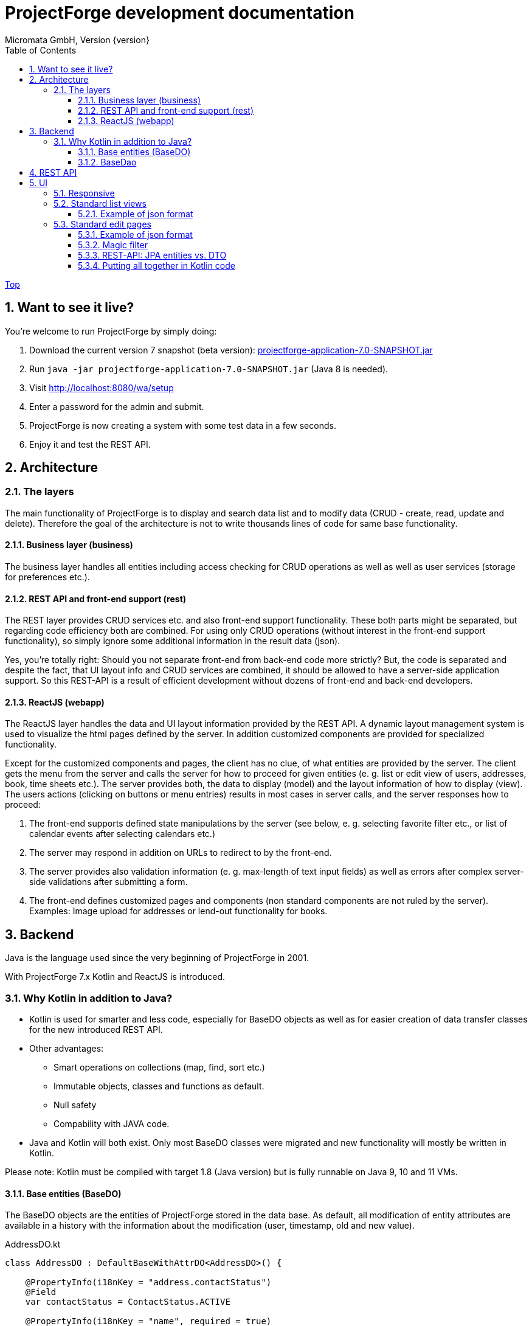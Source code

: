 ProjectForge development documentation
=======================================
Micromata GmbH, Version {version}
:toc:
:toclevels: 4

:last-update-label: Copyright (C) 2019, Last updated

ifdef::env-github,env-browser[:outfilesuffix: .adoc]
link:index{outfilesuffix}[Top]

:sectnums:

== Want to see it live?
You're welcome to run ProjectForge by simply doing:

1. Download the current version 7 snapshot (beta version): https://sourceforge.net/projects/pforge/files/ProjectForge/Snapshots/projectforge-application-7.0-SNAPSHOT.jar/download[projectforge-application-7.0-SNAPSHOT.jar]
2. Run `java -jar projectforge-application-7.0-SNAPSHOT.jar` (Java 8 is needed).
3. Visit http://localhost:8080/wa/setup
4. Enter a password for the admin and submit.
5. ProjectForge is now creating a system with some test data in a few seconds.
6. Enjoy it and test the REST API.


== Architecture

=== The layers

The main functionality of ProjectForge is to display and search data list and to modify data (CRUD - create, read, update and delete). Therefore the
goal of the architecture is not to write thousands lines of code for same base functionality.

==== Business layer (business)

The business layer handles all entities including access checking for CRUD operations as well as well as user services (storage for preferences etc.).


==== REST API and front-end support (rest)

The REST layer provides CRUD services etc. and also front-end support functionality. These both parts might be separated, but regarding code efficiency both are combined.
For using only CRUD operations (without interest in the front-end support functionality), so simply ignore some additional information in the result data (json).

Yes, you're totally right: Should you not separate front-end from back-end code more strictly? But, the code is separated and despite the fact, that UI layout info and CRUD services are combined, it should be allowed
to have a server-side application support. So this REST-API is a result of efficient development without dozens of front-end and back-end developers.

==== ReactJS (webapp)

The ReactJS layer handles the data and UI layout information provided by the REST API. A dynamic layout management system is used to visualize the
html pages defined by the server. In addition customized components are provided for specialized functionality.

Except for the customized components and pages, the client has no clue, of what entities are provided by the server. The client gets the menu from the server and
calls the server for how to proceed for given entities (e. g. list or edit view of users, addresses, book, time sheets etc.). The server provides both, the data
to display (model) and the layout information of how to display (view).
The users actions (clicking on buttons or menu entries) results in most cases in server calls, and the server responses how to proceed:

1. The front-end supports defined state manipulations by the server (see below, e. g. selecting favorite filter etc., or list of calendar events after selecting calendars etc.)
2. The server may respond in addition on URLs to redirect to by the front-end.
3. The server provides also validation information (e. g. max-length of text input fields) as well as errors after complex server-side validations after submitting a form.
4. The front-end defines customized pages and components (non standard components are not ruled by the server). Examples: Image upload for addresses or lend-out functionality for books.


== Backend

Java is the language used since the very beginning of ProjectForge in 2001.

With ProjectForge 7.x Kotlin and ReactJS is introduced.

=== Why Kotlin in addition to Java?
* Kotlin is used for smarter and less code, especially for BaseDO objects as well as for easier creation of data transfer classes for the new introduced REST API.
* Other advantages:
  ** Smart operations on collections (map, find, sort etc.)
  ** Immutable objects, classes and functions as default.
  ** Null safety
  ** Compability with JAVA code.
* Java and Kotlin will both exist. Only most BaseDO classes were migrated and new functionality will mostly be written in Kotlin.

Please note: Kotlin must be compiled with target 1.8 (Java version) but is fully runnable on Java 9, 10 and 11 VMs.

==== Base entities (BaseDO)
The BaseDO objects are the entities of ProjectForge stored in the data base. As default, all modification of entity attributes are available in a history with the information about the modification (user, timestamp, old and new value).

.AddressDO.kt
[#src-listing]
[source,java]
----
class AddressDO : DefaultBaseWithAttrDO<AddressDO>() {

    @PropertyInfo(i18nKey = "address.contactStatus")
    @Field
    var contactStatus = ContactStatus.ACTIVE

    @PropertyInfo(i18nKey = "name", required = true)
    @Field
    @get:Column(length = 255)
    var name: String? = null

    @PropertyInfo(i18nKey = "address.phone", additionalI18nKey = "address.business")
    @Field
    @get:Column(length = 255)
    var businessPhone: String? = null
    ...
}

----

As example some parts of `AddressDO.kt` are shown and described below:

|===
|`@PropertyInfo` | The given `i18nKey` is used for translating the field label and will be served for the frontend(s).
The optional given `additionalI18nKey` is used for having an additional translated label, in the example there are different phone numbers, categorized as business or private.
|`@Field`|This database field will be indexed and available for a full text search as well as for specifying search values for this field by the user.
|`@get:Column(length=255)` | JPA annotations. The JPA annotations are available as Meta information from all parts and will be served for the frontends, e. g. for
defining the html field `max-length` of input fields.
|Property type|The property type is also available as Meta information also for the clients. The input fields of the frontend may be autodetected (string, date picker, user selectors, drop down choices for enums etc.)
|===

.ContactStatus.java
[#src-listing]
[source,java]
----
public enum ContactStatus implements I18nEnum
{
  ACTIVE("active"), NON_ACTIVE("nonActive"), DEPARTED("departed");

  public String getI18nKey()
  {
    return "address.contactStatus." + key;
  }
  ...
}
----
The enumerations of type `I18nEnum` are also designed for auto translation purposes. The field `contactStatus` will be presented as a drop down choice field with translated
labels.

==== BaseDao
The BaseDao classes provide all CRUD operations for the BaseDO entities and will handle the access rights. No user is able to select or modify entities without the required access rights.

The implementation of BaseDao for entities, such as users, addresses, books etc. extends the BaseDao object by defining the access rights and additional special functionality. The base CRUD functionality including access
checks, history service etc. will be inherited.

== REST API

Since version 7.0 ProjectForge provides all CRUD operations through a REST API and much more. The user's access rights will be checked. For available standard REST calls you
may refer the REST calls described in the UI section below.

== UI
The new UI is based on REST and ReactJS. The ReactJS code includes a dynamic auto layout component for standard components, such as:

|===
|Input | Html input fields (text, date picker with text input etc.)
|Select boxes | For selecting values for e. g. enums (auto completion and asynchronous are calls supported.)
|Multi select | Select field for selecting multi values (auto completion, asynchronous). This may be used for selecting values as well as of selecting entities assigned to current object, e. g. users may assigned to groups or calendars are selectable for displaying.
|Fieldset|Fieldsets with titles and length settings (Bootstrap grid system is supported)
|Columns|Columns with length settings (Bootstrap grid system is supported)
|Tables|For displaying result sets etc.
|Customized fields|You may register customized UI components which will be used for displaying and modifiing values. Refer the image upload for addresses as an example.
|...|...
|===

=== Responsive
Bootstrap is used and responsive layout control is fully supported.

=== Standard list views

Available REST calls:

[cols=3*,options="header"]
|===
|Rest call|Description|Return values

|`rs/address/initialList`
|Initial call for displaying a list including layout, recent filter settings, result data and favorites.
a|* UI layout (available filter options, columns of the result data, page menu items, ...)
* Recent used filter settings by the user.
* Available personal favorites.
* Result set for recent filter.

|`rs/address/list`
|Call with current filter settings as POST parameter after clicking the search button.
a|* Result set matching the given filter settings.

|`rs/address/filter/create`
|For creating a new favorite filter. The current filter settings of the UI including the specified name of the new filter are required.
a|* filter (new current filter)

|`rs/address/filter/select?id={filterId}`
|For selecting a previous stored favorite filter. Same parameter as for initialList will be returned.
a|* UI layout
  * New filter settings from selected favorite.
  * Result set matching the new selected filter.

|`rs/address/filter/update`
|For updating the current filter with the new filter settings done by the user.
|

|`rs/address/filter/delete`
|For deleting a favorite filter.
a|* Modified list of available favorites.

|`rs/address/filter/reset`
|Resets the current filter by default values.
a|* The default filter.


|`rs/address/reindexFull`
|For rebuilding the full search index for the enties (e. g. all addresses).
|
|===

==== Example of json format

.rs/address/initialList
[#src-listing]
[source,json]
----
{
  "ui": {
    "title": "Address list",
    "layout": [
      {
        "id": "resultSet",
        "type": "TABLE",
        "key": "el-1",
        "columns": [
          {
            "id": "address.lastUpdate",
            "title": "modified",
            "dataType": "DATE",
            "sortable": true,
            "formatter": "DATE",
            "type": "TABLE_COLUMN",
            "key": "el-2"
          },
     ...
    "namedContainers": [
     {
        "id": "searchFilter",
        "content": [
          {
            "id": "name",
            "filterType": "STRING",
            "label": "Name",
            "type": "FILTER_ELEMENT",
            "key": "name"
          },
          {
            "id": "contactStatus",
            "type": "SELECT",
            "key": null,
            "required": true,
            "multi": true,
            "label": "Contact status",
            "labelProperty": "label",
            "valueProperty": "value",
            "values": [
              {
                "value": "ACTIVE",
                "label": "active"
              },
              {
                "value": "NON_ACTIVE",
                "label": "non-active"
              },
              ...
            ]
          },
          {
            "id": "modifiedByUser",
            "label": "modified by",
            "autoCompletion": {
              "minChars": 2,
              "url": "user/ac"
            },
            "type": "FILTER_ELEMENT",
            "key": "modifiedByUser",
            "filterType": "OBJECT"
          },
          {
            "id": "modifiedInterval",
            "label": "Time of modification",
            "openInterval": true,
            "selectors": [
              "YEAR",
              "MONTH",
              "WEEK",
              "DAY",
              "UNTIL_NOW"
            ],
            "type": "FILTER_ELEMENT",
            "key": "modifiedInterval",
            "filterType": "TIME_STAMP"
          },
       ...
   "actions": [
      {
        "id": "reset",
        "title": "Reset",
        "style": "danger",
        "type": "BUTTON",
        "key": "el-17"
      },
      {
        "id": "search",
    ...
    "translations": {
      "select.placeholder": "Select...",
      "task.title.list.select": "Select structure element",
      "favorites": "Favorites",
      "favorite.addNew": "Add new favorite",
     ...
    "pageMenu": [
      {
        "id": "address.writeSMS",
        "title": "Write a text message",
        "i18nKey": "address.tooltip.writeSMS",
        "url": "wa/sendSms"
      },
      ...
  "data": {
    "resultSet": [
      {
        "address": {
          "name": "Reinhard",
        ...
  "filterFavorites": [
    {
      "id": 3,
      "name": "People of Kassel"
    },
    ...
----

Explanation
|===
|`ui`|Contains the page title and the layout information for the dynamic layout render engine (ReactJS).
|`namedContainer`|Contains containers usable by the front-end, such as search filter and filter options.
|`actions`|The action buttons to display and handle by the front-end.
|`translations`|All required translations usable by the front-end for i18n.
|`pageMenu`|The context menu to show on the list page including the actions to execute by the front-end.
|`data`|Contains the result set with all result data matching the current filter settings.
|`filterFavorites`|List of personal named filter favorites customizable by the user.
|`key`|The key attribute is a service for the React client, a unique key for elements of a collection is needed.
|===

Visit http://localhost:8080/rs/address/initialList for a full example. Please login in your browser first: http://localhost:8080

=== Standard edit pages

Available REST calls:

[cols=3*,options="header"]
|===
|Rest call|Description|Return values

|`rs/address/{id}`
|Only the entity with the given id will be returned (not used by React frontend).
a|* The pure data object.

|`rs/address/edit?id={id}`
|Initial call for editing. If id is not given, the layout for creating a new object is returned.
a|* UI layout including action buttons.
* The object data (default values for new objects or all values for editing existing objects).

|`rs/address/history/{id}`
|For getting the complete history of changes of the given object.
a|* All entries of the history of changes.

|`rs/address/ac?property={property}&search={search}`
|Autocompletion: for searching all used property values (e. g. used locations of time sheets).
a|* All matching property values.

|`rs/address/ac?&search={search}`
|Autocompletion: for full text searching all objects matching the given search string.
a|* All matching objects (e. g. addresses).

|`rs/address/history/{id}`
|For getting the complete history of changes of the given object.
a|* All entries of the history of changes.

|`rs/address/saveorupdate`
|For saving or updating objects.
a|* The new URL to redirect, if any.

|`rs/address/clone`
|For cloning the current displayed object. Returns the initial UI layout for new objects including the create button instead of delete and update.
a|* UI layout including action buttons.
* The object as clone without id.

|`rs/address/markAsDeleted`
|For marking historizable objects as deleted. Fails for non historizable entities.
a|

|`rs/address/delete`
|For deleting objects from the data base without undo option. Fails for historizable entities.
a|

|`rs/address/cancel`
|Cancel the edit page.
a|* The new URL to redirect to.
|===

==== Example of json format

.rs/address/edit?id={id}
[source,json]
----
{
  "data": {
    "contactStatus": "ACTIVE",
    "name": "Schmidt",
    ...
  },
  "ui": {
    "title": "Edit address",
    "layout": [
      {
        "content": [
          {
            "length": 12,
            "type": "FIELDSET",
            "key": "el-2",
            "content": [
              ...
            {
              "id": "addressStatus",
              "type": "SELECT",
              "key": "el-9",
              "required": true,
              "label": "Address status",
              "values": [
                  {
                     "value": "UPTODATE",
                     ...
                  }]
            },
            ...
            {
              "id": "name",
              "maxLength": 255,
              "required": true,
              "focus": true,
              "dataType": "STRING",
              "label": "Name",
              "type": "INPUT",
              "key": "el-24"
            },
            ...
    "actions": [
      {
        "id": "cancel",
        "title": "Cancel",
        "style": "danger",
        "type": "BUTTON",
        "key": "el-137",
        "responseAction": {
          "url": "address/cancel",
          "targetType": "POST"
        }
      },
      {
        "id": "markAsDeleted",
        "title": "Mark as deleted",
        "style": "warning",
        "type": "BUTTON",
        "key": "el-138",
        "responseAction": {
          "url": "address/markAsDeleted",
          "targetType": "DELETE"
        }
      },
      {
        "id": "update",
        "title": "Save",
        "style": "primary",
        "default": true,
        "type": "BUTTON",
        "key": "el-140",
        "responseAction": {
          "url": "address/saveorupdate",
          "targetType": "POST"
        }
      }
      ...
    ],
    "pageMenu": [
      {
        "id": "address.printView",
        "title": "print view",
        "i18nKey": "printView",
        "url": "wa/addressView?id=2",
        "type": "REDIRECT"
      },
      ...
    "translations": {
      "file.upload.dropArea": "Select a file, or drop it here.",
      "label.historyOfChanges": "History of changes",
      ...
----

Explanation
|===
|`data`|Contains the result set with all result data matching the current filter settings.
|`ui`|Contains the page title and the layout information for the dynamic layout render engine (ReactJS).
|`actions`|The action buttons to display and handle by the front-end.
|`pageMenu`|The context menu to show on the list page including the actions to execute by the front-end.
|`translations`|All required translations usable by the front-end for i18n.
|`key`|The key attribute is a service for the React client, a unique key for elements of a collection is needed.
|===

Visit http://localhost:8080/rs/address/edit?id=128 for a full example. May-be another id is needed, so refer the initilList for address id's
 (`data.resultSet.address.id`, not tenant's id)!  Please login in your browser first: http://localhost:8080


==== Magic filter

An example filter for querying a result set:

image::images/Books-magicfilter.png[]

.MagicFilter.json
[source,json]
----
   "entries": [
      {
        "search": "fin"
      },
      {
        "field": "modifiedByUser",
        "value": {
          "id": 2,
          "deleted": false
        }
      },
      {
        "field": "title",
        "search": "java",
        "matchType": "STARTS_WITH"
      },
      {
        "field": "modifiedInterval",
        "fromValue": "2019-04-28'T'10:00:05.000Z",
        "toValue": "2019-04-28'T'17:00:05.000Z"
      },
      {
        "field": "yearOfPublishing",
        "fromValue": 2010
      },
      {
        "field": "type",
        "values": [
          "BOOK",
          "MAGAZINE"
        ]
      }
    ]
----

Explanation for filter settings:
|===
|`"search": "fin"`|Full text search (for all fields) with standard `matchType=STARTS_WITH`: `fin*`
|`"field": "modifiedByUser"`|Selects all entries modified by the given user.
|`"field": "title"`|Selects entries with the matching title.
|`"field": "modifiedInterval"`|Selects entries modified in the given time interval.
|`"field": "yearOfPublishing"`|Selects entries with the `yearOfPublishing` 2010 and newer.
|`"field": "type"`|Selects entries with the type matching one of the given values.
|===


==== REST-API: JPA entities vs. DTO
For simple objects the JPA objects (BaseDO) may be used for the CRUD functionality through the REST-API. For more complex objects, especially if these objects
are embedded by other entities (users, tasks etc.) a DTO (data transfer object) has to be used.

In thanks to Kotlin, the creation of a DTO is very simple and efficient. Examples:

* https://github.com/micromata/projectforge/blob/develop/projectforge-rest/src/main/kotlin/org/projectforge/rest/dto/Address.kt[`Address.kt`]
The DTO for addresses is needed, because addresses may contain images with a special handling.
* https://github.com/micromata/projectforge/blob/develop/projectforge-rest/src/main/kotlin/org/projectforge/rest/dto/User.kt[`User.kt`]
The DTO for users is needed, because user objects are embedded in other JPA entities.
* https://github.com/micromata/projectforge/blob/develop/projectforge-rest/src/main/kotlin/org/projectforge/rest/dto/Task.kt[`Task.kt`]
Task is embedded by other entities as well.

The base class `BaseDTO` provides base functionality for the automatically transformation of DTO and BaseDO.

==== Putting all together in Kotlin code

Simple example (books)
[cols=2*,options="header"]
|===
|Class (Link)|Description

|https://github.com/micromata/projectforge/blob/develop/projectforge-business/src/main/kotlin/org/projectforge/business/book/BookDO.kt[`BookDO.kt`]
|Defines the entity

|https://github.com/micromata/projectforge/blob/develop/projectforge-business/src/main/java/org/projectforge/business/book/BookDao.java[`BookDao.java`]
|Defines access rights and special functionality for books

|https://github.com/micromata/projectforge/blob/develop/projectforge-rest/src/main/kotlin/org/projectforge/rest/BookRest.kt[`BookRest.kt`]
|Books with support of ReactJS as well as REST API for CRUD operations

|https://github.com/micromata/projectforge/blob/develop/projectforge-business/src/main/kotlin/org/projectforge/business/book/BookStatus.kt[`BookStatus.kt`]
|Enumeration of book status including i18n
|===

Nothing more is needed to have a simple entity provided by ProjectForge!!! No HTML, no JavaScript, nothing else.

Simple example (addresses) with more fields and UI layout with more fieldsets and columns (supporting different screen resolutions, responsive).
[cols=2*,options="header"]
|===
|Class (Link)|Description

|https://github.com/micromata/projectforge/blob/develop/projectforge-business/src/main/kotlin/org/projectforge/business/address/AddressDO.kt[`AddressDO.kt`]
|Defines the entity

|https://github.com/micromata/projectforge/blob/develop/projectforge-business/src/main/java/org/projectforge/business/address/AddressDao.java[`AddressDao.java`]
|Defines access rights and special functionality for addresses

|https://github.com/micromata/projectforge/blob/develop/projectforge-rest/src/main/kotlin/org/projectforge/rest/AddressRest.kt[`AddressRest.kt`]
|Addresses with support of ReactJS (responsive) as well as REST API for CRUD operations

|https://github.com/micromata/projectforge/blob/develop/projectforge-rest/src/main/kotlin/org/projectforge/rest/dto/Address.kt[`Address.kt`]
|Data transfer object for the client. For simple objects, the BaseDO object may be used for the REST-CRUD functionality. For more complex objects providing special functionality, the usage of a DTO is required/recommended.
|===


For creating own entities a description for smart plugins with a minimum of code is under construction.
